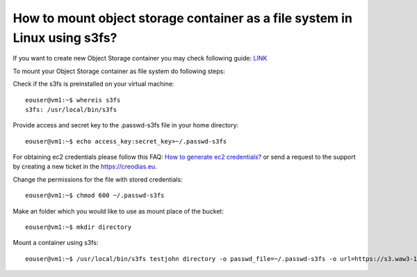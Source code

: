 How to mount object storage container as a file system in Linux using s3fs?
===========================================================================

If you want to create new Object Storage container you may check following guide: `LINK <https://cloudferro-cf3.readthedocs-hosted.com/en/latest/s3/objectstorage/objectstorage.html>`_

To mount your Object Storage container as file system do following steps:

Check if the s3fs is preinstalled on your virtual machine:

::

   eouser@vm1:~$ whereis s3fs
   s3fs: /usr/local/bin/s3fs

Provide access and secret key to the .passwd-s3fs file in your home directory:

::

   eouser@vm1:~$ echo access_key:secret_key>~/.passwd-s3fs

For obtaining ec2 credentials please follow this FAQ: `How to generate ec2 credentials? <https://cloudferro-cf3.readthedocs-hosted.com/en/latest/s3/generateec2/generateec2.html>`_ or send a request to the support by creating a new ticket in the https://creodias.eu.

Change the permissions for the file with stored credentials:

::

   eouser@vm1:~$ chmod 600 ~/.passwd-s3fs

Make an folder which you would like to use as mount place of the bucket:

::

   eouser@vm1:~$ mkdir directory

Mount a container using s3fs:

::

   eouser@vm1:~$ /usr/local/bin/s3fs testjohn directory -o passwd_file=~/.passwd-s3fs -o url=https://s3.waw3-1.cloudferro.com -o use_path_request_style -o umask=0002 -o allow_other
   
   
